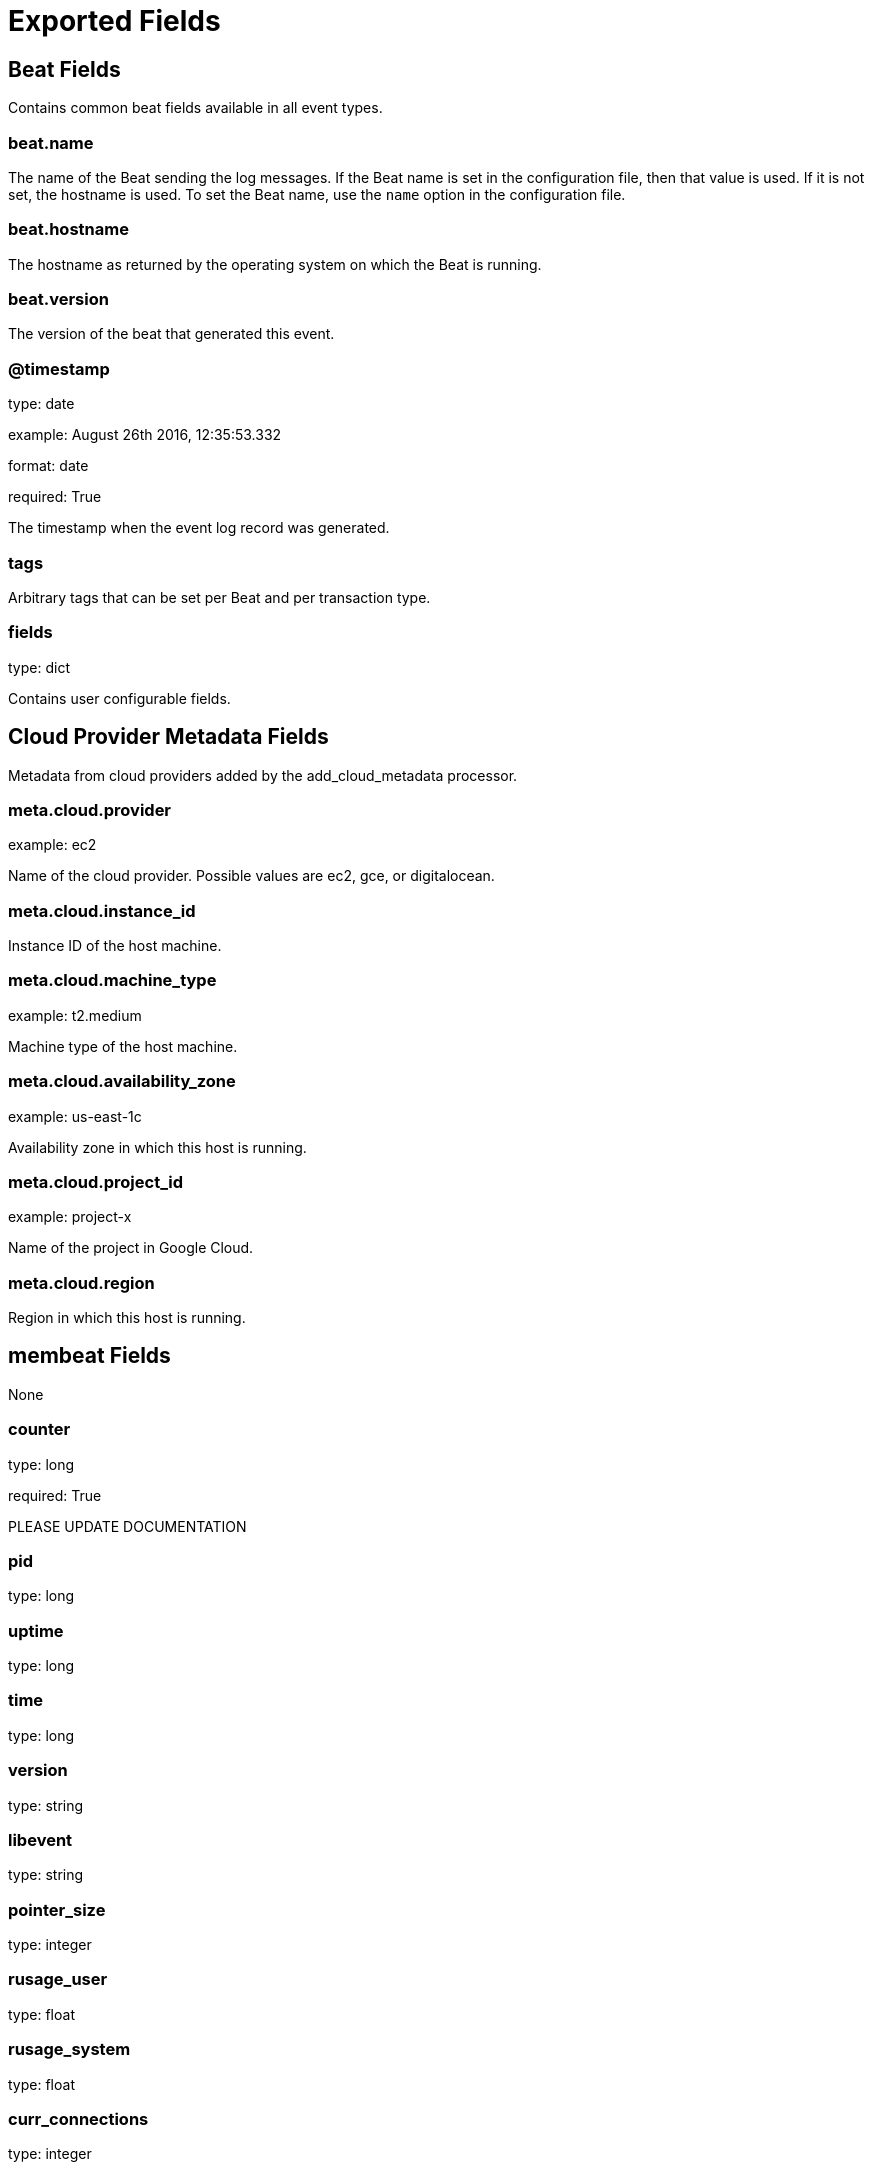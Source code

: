 
////
This file is generated! See _meta/fields.yml and scripts/generate_field_docs.py
////

[[exported-fields]]
= Exported Fields

[partintro]

--
This document describes the fields that are exported by Membeat. They are
grouped in the following categories:

* <<exported-fields-beat>>
* <<exported-fields-cloud>>
* <<exported-fields-membeat>>

--
[[exported-fields-beat]]
== Beat Fields

Contains common beat fields available in all event types.



[float]
=== beat.name

The name of the Beat sending the log messages. If the Beat name is set in the configuration file, then that value is used. If it is not set, the hostname is used. To set the Beat name, use the `name` option in the configuration file.


[float]
=== beat.hostname

The hostname as returned by the operating system on which the Beat is running.


[float]
=== beat.version

The version of the beat that generated this event.


[float]
=== @timestamp

type: date

example: August 26th 2016, 12:35:53.332

format: date

required: True

The timestamp when the event log record was generated.


[float]
=== tags

Arbitrary tags that can be set per Beat and per transaction type.


[float]
=== fields

type: dict

Contains user configurable fields.


[[exported-fields-cloud]]
== Cloud Provider Metadata Fields

Metadata from cloud providers added by the add_cloud_metadata processor.



[float]
=== meta.cloud.provider

example: ec2

Name of the cloud provider. Possible values are ec2, gce, or digitalocean.


[float]
=== meta.cloud.instance_id

Instance ID of the host machine.


[float]
=== meta.cloud.machine_type

example: t2.medium

Machine type of the host machine.


[float]
=== meta.cloud.availability_zone

example: us-east-1c

Availability zone in which this host is running.


[float]
=== meta.cloud.project_id

example: project-x

Name of the project in Google Cloud.


[float]
=== meta.cloud.region

Region in which this host is running.


[[exported-fields-membeat]]
== membeat Fields

None


[float]
=== counter

type: long

required: True

PLEASE UPDATE DOCUMENTATION


[float]
=== pid

type: long

[float]
=== uptime

type: long

[float]
=== time

type: long

[float]
=== version

type: string

[float]
=== libevent

type: string

[float]
=== pointer_size

type: integer

[float]
=== rusage_user

type: float

[float]
=== rusage_system

type: float

[float]
=== curr_connections

type: integer

[float]
=== total_connections

type: integer

[float]
=== connection_structures

type: integer

[float]
=== reserved_fds

type: integer

[float]
=== cmd_get

type: integer

[float]
=== cmd_set

type: integer

[float]
=== cmd_flush

type: integer

[float]
=== cmd_touch

type: integer

[float]
=== get_hits

type: integer

[float]
=== get_misses

type: integer

[float]
=== delete_misses

type: integer

[float]
=== delete_hits

type: integer

[float]
=== incr_misses

type: integer

[float]
=== incr_hits

type: integer

[float]
=== decr_misses

type: integer

[float]
=== decr_hits

type: integer

[float]
=== cas_misses

type: integer

[float]
=== cas_hits

type: integer

[float]
=== cad_badval

type: integer

[float]
=== touch_hits

type: integer

[float]
=== touch_misses

type: integer

[float]
=== auth_cmds

type: integer

[float]
=== auth_errorrs

type: integer

[float]
=== bytes_read

type: integer

[float]
=== bytes_written

type: integer

[float]
=== limit_maxbytes

type: long

[float]
=== accepting_conns

type: integer

[float]
=== listen_disable_num

type: integer

[float]
=== time_in_listen_disable_us

type: integer

[float]
=== threads

type: integer

[float]
=== conn_yields

type: integer

[float]
=== hash_power_level

type: integer

[float]
=== hash_bytes

type: long

[float]
=== hash_is_expanding

type: integer

[float]
=== malloc_fails

type: integer

[float]
=== bytes

type: integer

[float]
=== curr_items

type: integer

[float]
=== total_items

type: integer

[float]
=== expired_unfetched

type: integer

[float]
=== evicted_unfetched

type: integer

[float]
=== evictions

type: integer

[float]
=== reclaimed

type: integer

[float]
=== crawler_reclaimed

type: integer

[float]
=== crawler_items_checked

type: integer

[float]
=== lrutail_reflocked

type: integer

